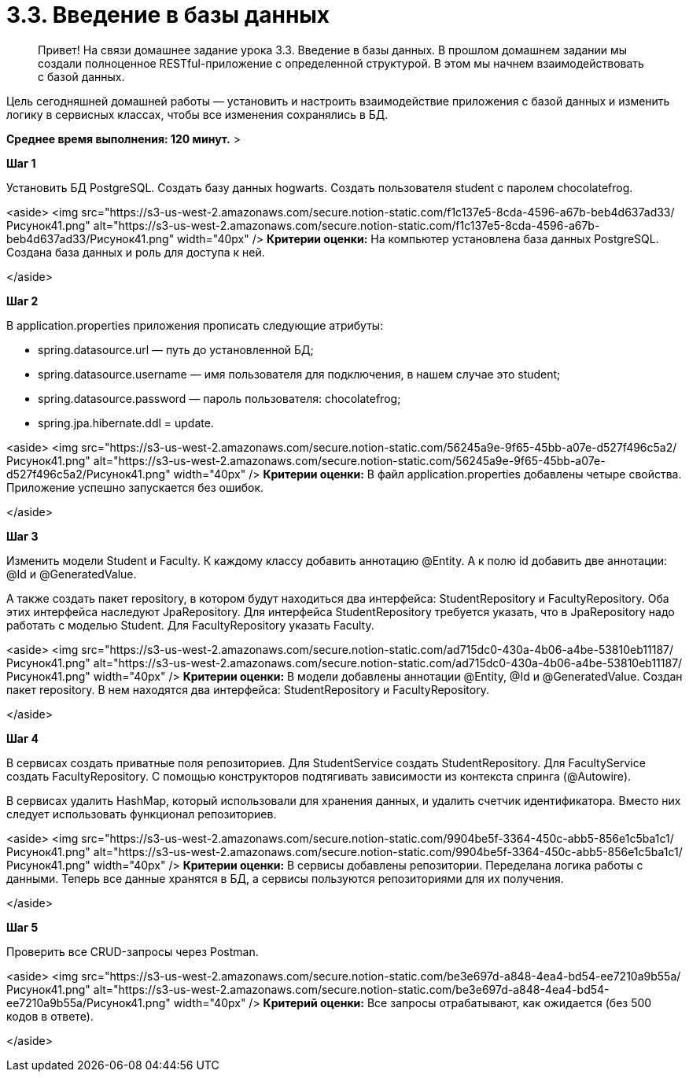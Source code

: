 # 3.3. Введение в базы данных

> Привет! На связи домашнее задание урока 3.3. Введение в базы данных.
В прошлом домашнем задании мы создали полноценное RESTful-приложение с определенной структурой. В этом мы начнем взаимодействовать с базой данных.

Цель сегодняшней домашней работы — установить и настроить взаимодействие приложения с базой данных и изменить логику в сервисных классах, чтобы все изменения сохранялись в БД.

*Среднее время выполнения: 120 минут.*
>

**Шаг 1**

Установить БД PostgreSQL. Создать базу данных hogwarts. Создать пользователя student с паролем chocolatefrog.

<aside>
<img src="https://s3-us-west-2.amazonaws.com/secure.notion-static.com/f1c137e5-8cda-4596-a67b-beb4d637ad33/Рисунок41.png" alt="https://s3-us-west-2.amazonaws.com/secure.notion-static.com/f1c137e5-8cda-4596-a67b-beb4d637ad33/Рисунок41.png" width="40px" /> **Критерии оценки:** На компьютер установлена база данных PostgreSQL. Создана база данных и роль для доступа к ней.

</aside>

**Шаг 2**

В application.properties приложения прописать следующие атрибуты:

- spring.datasource.url — путь до установленной БД;
- spring.datasource.username — имя пользователя для подключения, в нашем случае это student;
- spring.datasource.password — пароль пользователя: chocolatefrog;
- spring.jpa.hibernate.ddl = update.

<aside>
<img src="https://s3-us-west-2.amazonaws.com/secure.notion-static.com/56245a9e-9f65-45bb-a07e-d527f496c5a2/Рисунок41.png" alt="https://s3-us-west-2.amazonaws.com/secure.notion-static.com/56245a9e-9f65-45bb-a07e-d527f496c5a2/Рисунок41.png" width="40px" /> **Критерии оценки:** В файл application.properties добавлены четыре свойства. Приложение успешно запускается без ошибок.

</aside>

**Шаг 3**

Изменить модели Student и Faculty. К каждому классу добавить аннотацию @Entity. А к полю id добавить две аннотации: @Id и @GeneratedValue.

А также создать пакет repository, в котором будут находиться два интерфейса: StudentRepository и FacultyRepository. Оба этих интерфейса наследуют JpaRepository. Для интерфейса StudentRepository требуется указать, что в JpaRepository надо работать с моделью Student. Для FacultyRepository указать Faculty.

<aside>
<img src="https://s3-us-west-2.amazonaws.com/secure.notion-static.com/ad715dc0-430a-4b06-a4be-53810eb11187/Рисунок41.png" alt="https://s3-us-west-2.amazonaws.com/secure.notion-static.com/ad715dc0-430a-4b06-a4be-53810eb11187/Рисунок41.png" width="40px" /> **Критерии оценки:** В модели добавлены аннотации @Entity, @Id и @GeneratedValue. Создан пакет repository. В нем находятся два интерфейса: StudentRepository и FacultyRepository.

</aside>

**Шаг 4**

В сервисах создать приватные поля репозиториев. Для StudentService создать StudentRepository. Для FacultyService создать FacultyRepository. С помощью конструкторов подтягивать зависимости из контекста спринга (@Autowire).

В сервисах удалить HashMap, который использовали для хранения данных, и удалить счетчик идентификатора. Вместо них следует использовать функционал репозиториев.

<aside>
<img src="https://s3-us-west-2.amazonaws.com/secure.notion-static.com/9904be5f-3364-450c-abb5-856e1c5ba1c1/Рисунок41.png" alt="https://s3-us-west-2.amazonaws.com/secure.notion-static.com/9904be5f-3364-450c-abb5-856e1c5ba1c1/Рисунок41.png" width="40px" /> **Критерии оценки:** В сервисы добавлены репозитории. Переделана логика работы с данными. Теперь все данные хранятся в БД, а сервисы пользуются репозиториями для их получения.

</aside>

**Шаг 5**

Проверить все CRUD-запросы через Postman.

<aside>
<img src="https://s3-us-west-2.amazonaws.com/secure.notion-static.com/be3e697d-a848-4ea4-bd54-ee7210a9b55a/Рисунок41.png" alt="https://s3-us-west-2.amazonaws.com/secure.notion-static.com/be3e697d-a848-4ea4-bd54-ee7210a9b55a/Рисунок41.png" width="40px" /> **Критерий оценки:** Все запросы отрабатывают, как ожидается (без 500 кодов в ответе).

</aside>